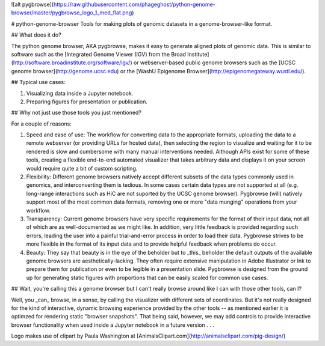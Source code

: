 ![alt pygbrowse](https://raw.githubusercontent.com/phageghost/python-genome-browser/master/pygbrowse_logo_1_med_flat.png)

# python-genome-browser
Tools for making plots of genomic datasets in a genome-browser-like format.

## What does it do?

The python genome browser, AKA pygbrowse, makes it easy to generate aligned plots of genomic data. This is similar to software such as the [Integrated Genome Viewer (IGV) from the Broad Institute](http://software.broadinstitute.org/software/igv/) or webserver-based public genome browsers such as the [UCSC genome browser](http://genome.ucsc.edu) or the [WashU Epigenome Browser](http://epigenomegateway.wustl.edu/).

## Typical use cases:

1. Visualizing data inside a Jupyter notebook.
2. Preparing figures for presentation or publication.

## Why not just use those tools you just mentioned?

For a couple of reasons:

1. Speed and ease of use: The workflow for converting data to the appropriate formats, uploading the data to a remote webserver (or providing URLs for hosted data), then selecting the region to visualize and waiting for it to be rendered is slow and cumbersome with many manual interventions needed. Although APIs exist for some of these tools, creating a flexible end-to-end automated visualizer that takes arbitrary data and displays it on your screen would require quite a bit of custom scripting.
2. Flexibility: Different genome browsers natively accept different subsets of the data types commonly used in genomics, and interconverting them is tedious. In some cases certain data types are not supported at all (e.g. long-range interactions such as HiC are not suported by the UCSC genome browser). Pygbrowse (will) natively support most of the most common data formats, removing one or more "data munging" operations from your workflow.
3. Transparency: Current genome browsers have very specific requirements for the format of their input data, not all of which are as well-documented as we might like. In addition, very little feedback is provided regarding such errors, leading the user into a painful trial-and-error process in order to load their data. Pygbrowse strives to be more flexible in the format of its input data and to provide helpful feedback when problems do occur. 
4. Beauty: They say that beauty is in the eye of the beholder but to _this_ beholder the default outputs of the available genome browsers are aesthetically-lacking. They often require extensive manipulation in Adobe Illustrator or Ink to prepare them for publication or even to be legible in a presentation slide. Pygbrowse is designed from the ground up for generating static figures with proportions that can be easily scaled for common use cases.

## Wait, you're calling this a genome browser but I can't really browse around like I can with those other tools, can I?

Well, you _can_ browse, in a sense, by calling the visualizer with different sets of coordinates. But it's not really designed for the kind of interactive, dynamic browsing experience provided by the other tools -- as mentioned earlier it is optimzed for rendering static "browser snapshots". That being said, however, we may add controls to provide interactive browser functionality when used inside a Jupyter notebook in a future version . . .

Logo makes use of clipart by Paula Washington at [AnimalsClipart.com](http://animalsclipart.com/pig-design/)


